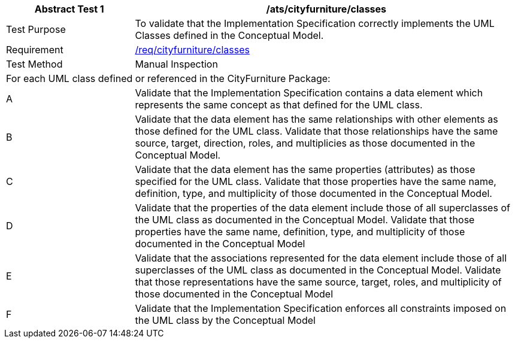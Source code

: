 [[ats_cityfurniture_classes]]
[cols="2,6",options="header"]
|===
| Abstract Test {counter:ats-id} | /ats/cityfurniture/classes
^|Test Purpose |To validate that the Implementation Specification correctly implements the UML Classes defined in the Conceptual Model.
^|Requirement |<<req_cityfurniture_classes,/req/cityfurniture/classes>>
^|Test Method |Manual Inspection
2+|For each UML class defined or referenced in the CityFurniture Package:
^|A |Validate that the Implementation Specification contains a data element which represents the same concept as that defined for the UML class.
^|B |Validate that the data element has the same relationships with other elements as those defined for the UML class. Validate that those relationships have the same source, target, direction, roles, and multiplicies as those documented in the Conceptual Model.
^|C |Validate that the data element has the same properties (attributes) as those specified for the UML class. Validate that those properties have the same name, definition, type, and multiplicity of those documented in the Conceptual Model.
^|D |Validate that the properties of the data element include those of all superclasses of the UML class as documented in the Conceptual Model. Validate that those properties have the same name, definition, type, and multiplicity of those documented in the Conceptual Model
^|E |Validate that the associations represented for the data element include those of all superclasses of the UML class as documented in the Conceptual Model. Validate that those representations have the same source, target, roles, and multiplicity of those documented in the Conceptual Model
^|F |Validate that the Implementation Specification enforces all constraints imposed on the UML class by the Conceptual Model
|===

